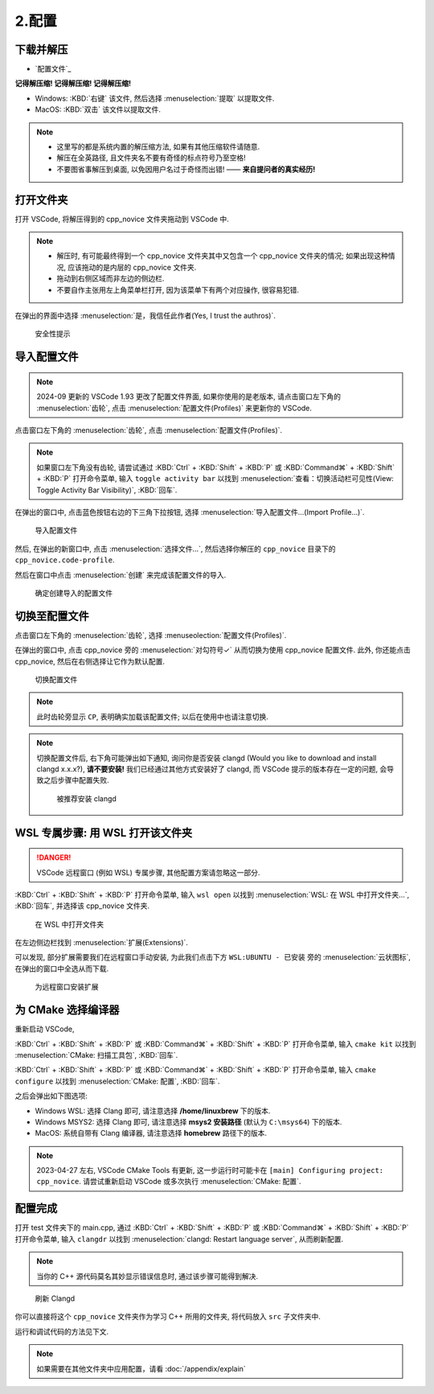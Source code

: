 ************************************************************************************************************************
2.配置
************************************************************************************************************************

========================================================================================================================
下载并解压
========================================================================================================================

- `配置文件`_

**记得解压缩! 记得解压缩! 记得解压缩!**

- Windows: :KBD:`右键` 该文件, 然后选择 :menuselection:`提取` 以提取文件.
- MacOS: :KBD:`双击` 该文件以提取文件.

.. note::

  - 这里写的都是系统内置的解压缩方法, 如果有其他压缩软件请随意.
  - 解压在全英路径, 且文件夹名不要有奇怪的标点符号乃至空格!
  - 不要图省事解压到桌面, 以免因用户名过于奇怪而出错! —— **来自提问者的真实经历!**

========================================================================================================================
打开文件夹
========================================================================================================================

打开 VSCode, 将解压得到的 cpp_novice 文件夹拖动到 VSCode 中.

.. note::

  - 解压时, 有可能最终得到一个 cpp_novice 文件夹其中又包含一个 cpp_novice 文件夹的情况; 如果出现这种情况, 应该拖动的是内层的 cpp_novice 文件夹.
  - 拖动到右侧区域而非左边的侧边栏.
  - 不要自作主张用左上角菜单栏打开, 因为该菜单下有两个对应操作, 很容易犯错.

在弹出的界面中选择 :menuselection:`是，我信任此作者(Yes, I trust the authros)`.

.. figure:: VSCode_安全性.png

  安全性提示

========================================================================================================================
导入配置文件
========================================================================================================================

.. note::

  2024-09 更新的 VSCode 1.93 更改了配置文件界面, 如果你使用的是老版本, 请点击窗口左下角的 :menuselection:`齿轮`, 点击 :menuselection:`配置文件(Profiles)` 来更新你的 VSCode.

点击窗口左下角的 :menuselection:`齿轮`, 点击 :menuselection:`配置文件(Profiles)`.

.. note::

  如果窗口左下角没有齿轮, 请尝试通过 :KBD:`Ctrl` + :KBD:`Shift` + :KBD:`P` 或 :KBD:`Command⌘` + :KBD:`Shift` + :KBD:`P` 打开命令菜单, 输入 ``toggle activity bar`` 以找到 :menuselection:`查看：切换活动栏可见性(View: Toggle Activity Bar Visibility)`, :KBD:`回车`.

在弹出的窗口中, 点击蓝色按钮右边的下三角下拉按钮, 选择 :menuselection:`导入配置文件...(Import Profile...)`.

.. figure:: VSCode_导入配置文件.png

  导入配置文件

然后, 在弹出的新窗口中, 点击 :menuselection:`选择文件...`, 然后选择你解压的 ``cpp_novice`` 目录下的 ``cpp_novice.code-profile``.

然后在窗口中点击 :menuselection:`创建` 来完成该配置文件的导入.

.. figure:: VSCode_确定创建导入的配置文件.png

  确定创建导入的配置文件

========================================================================================================================
切换至配置文件
========================================================================================================================

点击窗口左下角的 :menuselection:`齿轮`, 选择 :menuseolection:`配置文件(Profiles)`.

在弹出的窗口中, 点击 cpp_novice 旁的 :menuselection:`对勾符号✓` 从而切换为使用 cpp_novice 配置文件. 此外, 你还能点击 cpp_novice, 然后在右侧选择让它作为默认配置.

.. figure:: VSCode_切换配置文件.png

  切换配置文件

.. note::

  此时齿轮旁显示 ``CP``, 表明确实加载该配置文件; 以后在使用中也请注意切换.

.. note::

  切换配置文件后, 右下角可能弹出如下通知, 询问你是否安装 clangd (Would you like to download and install clangd x.x.x?), **请不要安装!** 我们已经通过其他方式安装好了 clangd, 而 VSCode 提示的版本存在一定的问题, 会导致之后步骤中配置失败.

  .. figure:: VSCode_被推荐安装clangd.png

    被推荐安装 clangd

========================================================================================================================
WSL 专属步骤: 用 WSL 打开该文件夹
========================================================================================================================

.. danger::

  VSCode 远程窗口 (例如 WSL) 专属步骤, 其他配置方案请忽略这一部分.

:KBD:`Ctrl` + :KBD:`Shift` + :KBD:`P` 打开命令菜单, 输入 ``wsl open`` 以找到 :menuselection:`WSL: 在 WSL 中打开文件夹...`, :KBD:`回车`, 并选择该 cpp_novice 文件夹.

.. figure:: WSL_打开文件夹.png

  在 WSL 中打开文件夹

在左边侧边栏找到 :menuselection:`扩展(Extensions)`.

可以发现, 部分扩展需要我们在远程窗口手动安装, 为此我们点击下方 ``WSL:UBUNTU - 已安装`` 旁的 :menuselection:`云状图标`, 在弹出的窗口中全选从而下载.

.. figure:: 为远程窗口安装扩展.png

  为远程窗口安装扩展

========================================================================================================================
为 CMake 选择编译器
========================================================================================================================

重新启动 VSCode,

:KBD:`Ctrl` + :KBD:`Shift` + :KBD:`P` 或 :KBD:`Command⌘` + :KBD:`Shift` + :KBD:`P` 打开命令菜单, 输入 ``cmake kit`` 以找到 :menuselection:`CMake: 扫描工具包`, :KBD:`回车`.

:KBD:`Ctrl` + :KBD:`Shift` + :KBD:`P` 或 :KBD:`Command⌘` + :KBD:`Shift` + :KBD:`P` 打开命令菜单, 输入 ``cmake configure`` 以找到 :menuselection:`CMake: 配置`, :KBD:`回车`.

之后会弹出如下图选项:

- Windows WSL: 选择 Clang 即可, 请注意选择 **/home/linuxbrew** 下的版本.
- Windows MSYS2: 选择 Clang 即可, 请注意选择 **msys2 安装路径** (默认为 ``C:\msys64``) 下的版本.
- MacOS: 系统自带有 Clang 编译器, 请注意选择 **homebrew** 路径下的版本.

.. tabs::

  .. tab:: Windows WSL 选择编译器

    .. figure:: WSL_选择编译器.png

  .. tab:: MacOS 选择编译器

    .. figure:: MacOS_选择编译器.png

.. note::

  2023-04-27 左右, VSCode CMake Tools 有更新, 这一步运行时可能卡在 ``[main] Configuring project: cpp_novice``. 请尝试重新启动 VSCode 或多次执行 :menuselection:`CMake: 配置`.

========================================================================================================================
配置完成
========================================================================================================================

打开 test 文件夹下的 main.cpp, 通过 :KBD:`Ctrl` + :KBD:`Shift` + :KBD:`P` 或 :KBD:`Command⌘` + :KBD:`Shift` + :KBD:`P` 打开命令菜单, 输入 ``clangdr`` 以找到 :menuselection:`clangd: Restart language server`, 从而刷新配置.

.. note::

  当你的 C++ 源代码莫名其妙显示错误信息时, 通过该步骤可能得到解决.

.. figure:: VSCode_刷新_clangd.png

  刷新 Clangd

你可以直接将这个 ``cpp_novice`` 文件夹作为学习 C++ 所用的文件夹, 将代码放入 ``src`` 子文件夹中.

运行和调试代码的方法见下文.

.. note::

  如果需要在其他文件夹中应用配置，请看 :doc:`/appendix/explain`
